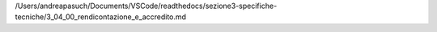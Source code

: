 /Users/andreapasuch/Documents/VSCode/readthedocs/sezione3-specifiche-tecniche/3_04_00_rendicontazione_e_accredito.md

